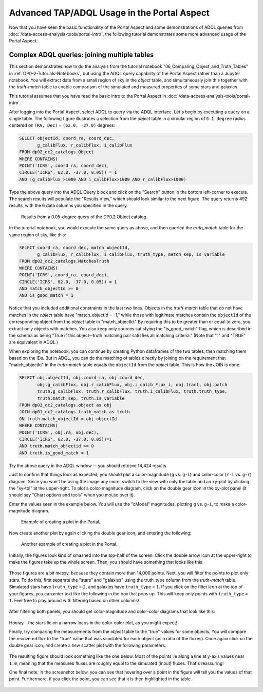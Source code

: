 .. Review the README on instructions to contribute.
.. Review the style guide to keep a consistent approach to the documentation.
.. Static objects, such as figures, should be stored in the _static directory. Review the _static/README on instructions to contribute.
.. Do not remove the comments that describe each section. They are included to provide guidance to contributors.
.. Do not remove other content provided in the templates, such as a section. Instead, comment out the content and include comments to explain the situation. For example:
	- If a section within the template is not needed, comment out the section title and label reference. Do not delete the expected section title, reference or related comments provided from the template.
    - If a file cannot include a title (surrounded by ampersands (#)), comment out the title from the template and include a comment explaining why this is implemented (in addition to applying the ``title`` directive).

.. This is the label that can be used for cross referencing this file.
.. Recommended title label format is "Directory Name"-"Title Name"  -- Spaces should be replaced by hyphens.
.. _Tutorials-Examples-DP0-2-Portal-Advanced:
.. Each section should include a label for cross referencing to a given area.
.. Recommended format for all labels is "Title Name"-"Section Name" -- Spaces should be replaced by hyphens.
.. To reference a label that isn't associated with an reST object such as a title or figure, you must include the link and explicit title using the syntax :ref:`link text <label-name>`.
.. A warning will alert you of identical labels during the linkcheck process.

############################################
Advanced TAP/ADQL Usage in the Portal Aspect
############################################

.. This section should provide a brief, top-level description of the page.

Now that you have seen the basic functionality of the Portal Aspect and some demonstrations of ADQL queries from :doc:`/data-access-analysis-tools/portal-intro`, the following tutorial demonstrates some more advanced usage of the Portal Aspect.


.. _DP0-2-Portal-Advanced-Table-Join:

Complex ADQL queries: joining multiple tables
=============================================

This section demonstrates how to do the analysis from the tutorial notebook "06_Comparing_Object_and_Truth_Tables" in :ref:`DP0-2-Tutorials-Notebooks`, but using the ADQL query capability of the Portal Aspect rather than a Jupyter notebook.
You will extract data from a small region of sky in the `object` table, and simultaneously join this together with the `truth-match` table to enable comparison of the simulated and measured properties of some stars and galaxies.

This tutorial assumes that you have read the basic intro to the Portal Aspect in :doc:`/data-access-analysis-tools/portal-intro`.

After logging into the Portal Aspect, select ADQL to query via the ADQL interface.
Let's begin by executing a query on a single table.
The following figure illustrates a selection from the `object` table in a circular region of ``0.1 degree`` radius centered on ``(RA, Dec)`` = ``(62.0, -37.0)`` degrees:

.. code-block:: SQL

   SELECT objectId, coord_ra, coord_dec, 
          g_calibFlux, r_calibFlux, i_calibFlux
   FROM dp02_dc2_catalogs.Object
   WHERE CONTAINS(
   POINT('ICRS', coord_ra, coord_dec),
   CIRCLE('ICRS', 62.0, -37.0, 0.05)) = 1
   AND (g_calibFlux >1000 AND i_calibFlux>1000 AND r_calibFlux>1000)

Type the above query into the ADQL Query block and click on the "Search" button in the bottom left-corner to execute.
The search results will populate the "Results View," which should look similar to the next figure.
The query returns 492 results, with the 6 data columns you specified in the query.

.. figure:: /_static/Portal_Advanced_Single_Query.png
    :name: advanced_portal_example_search

    Results from a 0.05-degree query of the DP0.2 Object catalog.

In the tutorial notebook, you would execute the same query as above, and then queried the `truth_match` table for the same region of sky, like this:

.. code-block:: SQL
   
   SELECT coord_ra, coord_dec, match_objectId,
          g_calibFlux, r_calibFlux, i_calibFlux, truth_type, match_sep, is_variable
   FROM dp02_dc2_catalogs.MatchesTruth
   WHERE CONTAINS(
   POINT('ICRS', coord_ra, coord_dec),
   CIRCLE('ICRS', 62.0, -37.0, 0.05)) = 1
   AND match_objectId >= 0
   AND is_good_match = 1

Notice that you included additional constraints in the last two lines.
Objects in the `truth-match` table that do not have matches in the `object` table have "match_objectId = -1,"
while those with legitimate matches contain the ``objectId`` of the corresponding object from the `object` table in "match_objectId."
By requiring this to be greater than or equal to zero, you extract only objects with matches.
You also keep only sources satisfying the "is_good_match" flag, which is described in the schema as being "True if this object--truth matching pair satisfies all matching criteria."
(Note that "1" and "TRUE" are equivalent in ADQL.)

When exploring the notebook, you can continue by creating Python dataframes of the two tables, then matching them based on the IDs.
But in ADQL, you can do the matching of tables directly by joining on the requirement that "match_objectId" in the `truth-match` table equals the ``objectId`` from the `object` table.
This is how the JOIN is done:

.. code-block:: SQL

   SELECT obj.objectId, obj.coord_ra, obj.coord_dec, 
          obj.g_calibFlux, obj.r_calibFlux, obj.i_calib_Flux_i, obj.tract, obj.patch
          truth.g_calibFlux, truth.r_calibFlux, truth.i_calibFlux, truth.truth_type,
          truth.match_sep, truth.is_variable
   FROM dp02_dc2_catalogs.object as obj
   JOIN dp01_dc2_catalogs.truth_match as truth
   ON truth.match_objectId = obj.objectId
   WHERE CONTAINS(
   POINT('ICRS', obj.ra, obj.dec),
   CIRCLE('ICRS', 62.0, -37.0, 0.05))=1
   AND truth.match_objectid >= 0
   AND truth.is_good_match = 1

Try the above query in the ADQL window -- you should retrieve 14,424 results.

Just to confirm that things look as expected, you should plot a color-magnitude (``g`` vs. ``g-i``) and color-color (``r-i`` vs. ``g-r``) diagram.
Since you won't be using the image any more, switch to the view with only the table and an xy-plot by clicking the "xy-tbl" at the upper-right.
To plot a color-magnitude diagram, click on the double gear icon in the xy-plot panel (it should say "Chart options and tools" when you mouse over it).

Enter the values seen in the example below. You will use the "cModel" magnitudes, plotting ``g`` vs. ``g-i``, to make a color-magnitude diagram.

.. figure:: /_static/Portal_Plot_CMD.png
    :width: 200
    :name: portal_cmd_plot
    
    Example of creating a plot in the Portal.

Now create another plot by again clicking the double gear icon, and entering the following:

.. figure:: /_static/Portal_Plot_ColorColor.png
    :width: 200
    :name: portal_colorcolor_plot

    Another example of creating a plot in the Portal.

Initially, the figures look kind of smashed into the top-half of the screen.
Click the double arrow icon at the upper-right to make the figures take up the whole screen.
Then, you should have something that looks like this:

.. figure:: /_static/Portal_Plots_big.png
    :name: portal_big_plots

Those figures are a bit messy, because they contain more than 14,000 points.
Next, you will filter the points to plot only stars.
To do this, first separate the "stars" and "galaxies" using the truth_type column from the `truth-match` table.
Simulated stars have ``truth_type`` = ``2``, and galaxies have ``truth_type`` = ``1``.
If you click on the filter icon at the top of your figures, you can enter text like the following in the box that pops up.
This will keep only points with ``truth_type`` = ``1``.
Feel free to play around with filtering based on other columns!

.. figure:: /_static/Portal_Filter_Plot.png
    :width: 200
    :name: portal_filter_plot

After filtering both panels, you should get color-magnitude and color-color diagrams that look like this:

.. figure:: /_static/Portal_Plots_stars_only.png
    :name: portal_big_plots_stars_only

Hooray - the stars lie on a narrow locus in the color-color plot, as you might expect!

Finally, try comparing the measurements from the `object` table to the "true" values for some objects.
You will compare the recovered flux to the "true" value that was simulated for each object (as a ratio of the fluxes).
Once again click on the double gear icon, and create a new scatter plot with the following parameters:

.. figure:: /_static/Portal_Plot_FluxComparison.png
    :width: 200
    :name: portal_flux_comparison_plot

The resulting figure should look something like the one below. Most of the points lie along a line at y-axis values near ``1.0``, meaning that the measured fluxes are roughly equal to the simulated (input) fluxes.
That's reassuring!

One final note: in the screenshot below, you can see that hovering over a point in the figure will tell you the values of that point.
Furthermore, if you click the point, you can see that it is then highlighted in the table.

.. figure:: /_static/Portal_meas_vs_truth_flux.png
    :name: portal_meas_vs_truth_flux
